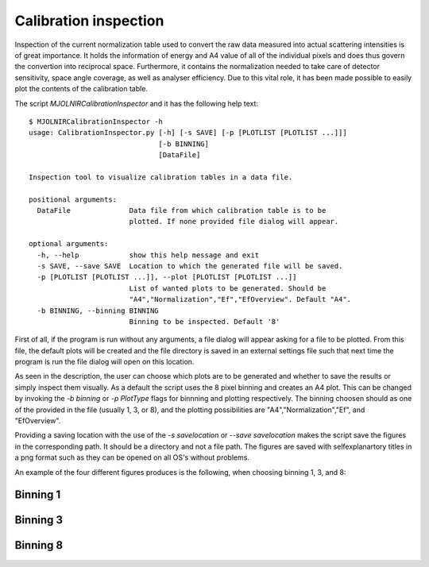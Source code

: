 Calibration inspection
======================

Inspection of the current normalization table used to convert the raw data measured into actual scattering intensities is of great importance. It holds the information of energy and A4 value of all of the individual pixels and does thus govern the convertion into reciprocal space. Furthermore, it contains the normalization needed to take care of detector sensitivity, space angle coverage, as well as analyser efficiency. Due to this vital role, it has been made possible to easily plot the contents of the calibration table.

The script *MJOLNIRCalibrationInspector* and it has the following help text::

    $ MJOLNIRCalibrationInspector -h
    usage: CalibrationInspector.py [-h] [-s SAVE] [-p [PLOTLIST [PLOTLIST ...]]]
                                   [-b BINNING]
                                   [DataFile]

    Inspection tool to visualize calibration tables in a data file.

    positional arguments:
      DataFile              Data file from which calibration table is to be
                            plotted. If none provided file dialog will appear.

    optional arguments:
      -h, --help            show this help message and exit
      -s SAVE, --save SAVE  Location to which the generated file will be saved.
      -p [PLOTLIST [PLOTLIST ...]], --plot [PLOTLIST [PLOTLIST ...]]
                            List of wanted plots to be generated. Should be
                            "A4","Normalization","Ef","EfOverview". Default "A4".
      -b BINNING, --binning BINNING
                            Binning to be inspected. Default '8'


First of all, if the program is run without any arguments, a file dialog will appear asking for a file to be plotted. From this file, the default plots will be created and the file directory is saved in an external settings file such that next time the program is run the file dialog will open on this location.

As seen in the description, the user can choose which plots are to be generated and whether to save the results or simply inspect them visually. As a default the script uses the 8 pixel binning and creates an A4 plot. 
This can be changed by invoking the *-b binning* or *-p PlotType* flags for binnning and plotting respectively. The binning choosen should as one of the provided in the file (usually 1, 3, or 8), and the plotting possibilities are "A4","Normalization","Ef", and "EfOverview".

Providing a saving location with the use of the *-s savelocation* or *--save savelocation* makes the script save the figures in the corresponding path. It should be a directory and not a file path. 
The figures are saved with selfexplanartory titles in a png format such as they can be opened on all OS's without problems.

An example of the four different figures produces is the following, when choosing binning 1, 3, and 8:

Binning 1
^^^^^^^^^
|bin1EI| |bin1EO|
|bin1C| |bin1N|

.. |bin1EI| image:: Figures/Final_Energy_Individual_1.png
   :width: 49%

.. |bin1EO| image:: Figures/Final_Energy_Overview_1.png
   :width: 49%

.. |bin1C| image:: Figures/Instrument_calibration_1.png
   :width: 49%

.. |bin1N| image:: Figures/Normalization_1.png
   :width: 49%

Binning 3
^^^^^^^^^
|bin3EI| |bin3EO|
|bin3C| |bin3N|

.. |bin3EI| image:: Figures/Final_Energy_Individual_3.png
   :width: 49%

.. |bin3EO| image:: Figures/Final_Energy_Overview_3.png
   :width: 49%

.. |bin3C| image:: Figures/Instrument_calibration_3.png
   :width: 49%

.. |bin3N| image:: Figures/Normalization_3.png
   :width: 49%

Binning 8
^^^^^^^^^
|bin8EI| |bin8EO|
|bin8C| |bin8N|

.. |bin8EI| image:: Figures/Final_Energy_Individual_8.png
   :width: 49%

.. |bin8EO| image:: Figures/Final_Energy_Overview_8.png
   :width: 49%

.. |bin8C| image:: Figures/Instrument_calibration_8.png
   :width: 49%

.. |bin8N| image:: Figures/Normalization_8.png
   :width: 49%
